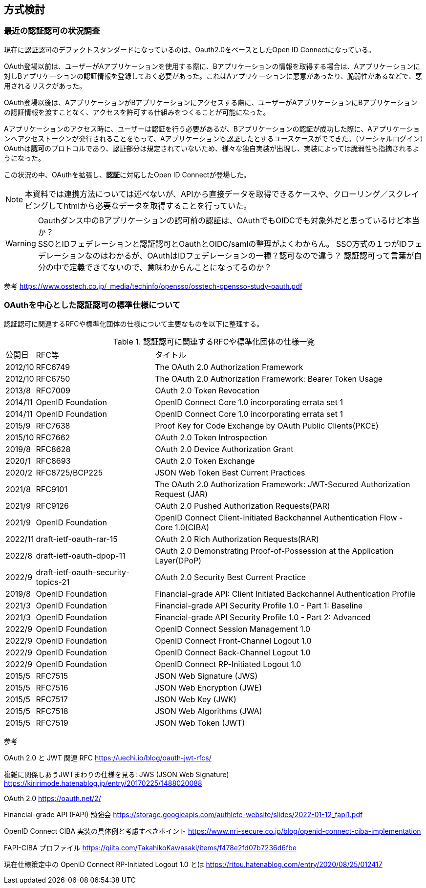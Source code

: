 ## 方式検討

### 最近の認証認可の状況調査
現在に認証認可のデファクトスタンダードになっているのは、Oauth2.0をベースとしたOpen ID Connectになっている。 +

OAuth登場以前は、ユーザーがAアプリケーションを使用する際に、Bアプリケーションの情報を取得する場合は、Aアプリケーションに対しBアプリケーションの認証情報を登録しておく必要があった。これはAアプリケーションに悪意があったり、脆弱性があるなどで、悪用されるリスクがあった。  

OAuth登場以後は、AアプリケーションがBアプリケーションにアクセスする際に、ユーザーがAアプリケーションにBアプリケーションの認証情報を渡すことなく、アクセスを許可する仕組みをつくることが可能になった。

Aアプリケーションのアクセス時に、ユーザーは認証を行う必要があるが、Bアプリケーションの認証が成功した際に、Aアプリケーションへアクセストークンが発行されることをもって、Aアプリケーションも認証したとするユースケースがでてきた。（ソーシャルログイン）OAuthは**認可**のプロトコルであり、認証部分は規定されていないため、様々な独自実装が出現し、実装によっては脆弱性も指摘されるようになった。


この状況の中、OAuthを拡張し、**認証**に対応したOpen ID Connectが登場した。

NOTE: 本資料では連携方法については述べないが、APIから直接データを取得できるケースや、クローリング／スクレイピングしてhtmlから必要なデータを取得することを行っていた。

WARNING: Oauthダンス中のBアプリケーションの認可前の認証は、OAuthでもOIDCでも対象外だと思っているけど本当か？ +   
SSOとIDフェデレーションと認証認可とOauthとOIDC/samlの整理がよくわからん。
SSO方式の１つがIDフェデレーションなのはわかるが、OAuthはIDフェデレーションの一種？認可なので違う？
認証認可って言葉が自分の中で定義できてないので、意味わからんことになってるのか？

参考
https://www.osstech.co.jp/_media/techinfo/opensso/osstech-opensso-study-oauth.pdf

### OAuthを中心とした認証認可の標準仕様について
認証認可に関連するRFCや標準化団体の仕様について主要なものを以下に整理する。

.認証認可に関連するRFCや標準化団体の仕様一覧
[options="autowidth"]
|===
|公開日 |RFC等 |タイトル
| 2012/10 | RFC6749 |The OAuth 2.0 Authorization Framework
| 2012/10 | RFC6750 |The OAuth 2.0 Authorization Framework: Bearer Token Usage
| 2013/8 | RFC7009 |OAuth 2.0 Token Revocation
| 2014/11 | OpenID Foundation |OpenID Connect Core 1.0 incorporating errata set 1
| 2014/11 | OpenID Foundation |OpenID Connect Core 1.0 incorporating errata set 1
| 2015/9 | RFC7638 |Proof Key for Code Exchange by OAuth Public Clients(PKCE)
| 2015/10 | RFC7662 |OAuth 2.0 Token Introspection
| 2019/8 | RFC8628 |OAuth 2.0 Device Authorization Grant
| 2020/1 | RFC8693 |OAuth 2.0 Token Exchange
| 2020/2 | RFC8725/BCP225 |JSON Web Token Best Current Practices
| 2021/8 | RFC9101 |The OAuth 2.0 Authorization Framework: JWT-Secured Authorization Request (JAR)
| 2021/9 | RFC9126 |OAuth 2.0 Pushed Authorization Requests(PAR)
| 2021/9 | OpenID Foundation |OpenID Connect Client-Initiated Backchannel Authentication Flow - Core 1.0(CIBA)

| 2022/11 | draft-ietf-oauth-rar-15 |OAuth 2.0 Rich Authorization Requests(RAR)
| 2022/8 | draft-ietf-oauth-dpop-11 |OAuth 2.0 Demonstrating Proof-of-Possession at the Application Layer(DPoP)

// BCP
| 2022/9 | draft-ietf-oauth-security-topics-21 |OAuth 2.0 Security Best Current Practice

// FAPI1.0関係仕様
| 2019/8 | OpenID Foundation  |Financial-grade API: Client Initiated Backchannel Authentication Profile
| 2021/3 | OpenID Foundation  |Financial-grade API Security Profile 1.0 - Part 1: Baseline
| 2021/3 | OpenID Foundation  |Financial-grade API Security Profile 1.0 - Part 2: Advanced

// OpenID Connect Logout specifications
| 2022/9 | OpenID Foundation  | OpenID Connect Session Management 1.0
| 2022/9 | OpenID Foundation  | OpenID Connect Front-Channel Logout 1.0
| 2022/9 | OpenID Foundation  | OpenID Connect Back-Channel Logout 1.0
| 2022/9 | OpenID Foundation  | OpenID Connect RP-Initiated Logout 1.0

// JWT関連
| 2015/5 | RFC7515 | JSON Web Signature (JWS)
| 2015/5 | RFC7516 | JSON Web Encryption (JWE)
| 2015/5 | RFC7517 | JSON Web Key (JWK)
| 2015/5 | RFC7518 | JSON Web Algorithms (JWA)
| 2015/5 | RFC7519 | JSON Web Token (JWT)

|===


参考

OAuth 2.0 と JWT 関連 RFC
https://uechi.io/blog/oauth-jwt-rfcs/

複雑に関係しあうJWTまわりの仕様を見る: JWS (JSON Web Signature)
https://kiririmode.hatenablog.jp/entry/20170225/1488020088

OAuth 2.0
https://oauth.net/2/

Financial-grade API (FAPI) 勉強会
https://storage.googleapis.com/authlete-website/slides/2022-01-12_fapi1.pdf

OpenID Connect CIBA 実装の具体例と考慮すべきポイント
https://www.nri-secure.co.jp/blog/openid-connect-ciba-implementation

FAPI-CIBA プロファイル
https://qiita.com/TakahikoKawasaki/items/f478e2fd07b7236d6fbe

現在仕様策定中の OpenID Connect RP-Initiated Logout 1.0 とは
https://ritou.hatenablog.com/entry/2020/08/25/012417
